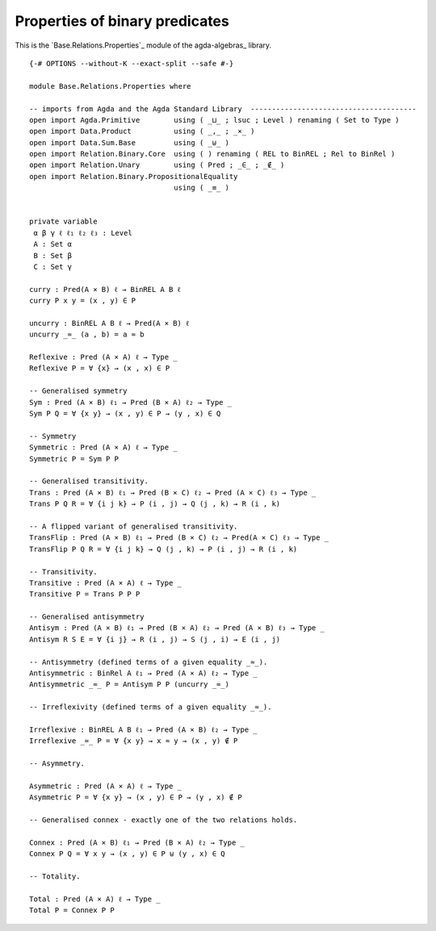 .. FILE      : Base/Relations/Properties.lagda.rst
.. AUTHOR    : William DeMeo
.. DATE      : 02 Jun 2022
.. UPDATED   : 23 Jun 2022

.. highlight:: agda
.. role:: code

.. _base-relations-properties-of-binary-predicates:

Properties of binary predicates
~~~~~~~~~~~~~~~~~~~~~~~~~~~~~~~

This is the `Base.Relations.Properties`_ module of the agda-algebras_ library.

::

  {-# OPTIONS --without-K --exact-split --safe #-}

  module Base.Relations.Properties where

  -- imports from Agda and the Agda Standard Library  ---------------------------------------
  open import Agda.Primitive        using ( _⊔_ ; lsuc ; Level ) renaming ( Set to Type )
  open import Data.Product          using ( _,_ ; _×_ )
  open import Data.Sum.Base         using ( _⊎_ )
  open import Relation.Binary.Core  using ( ) renaming ( REL to BinREL ; Rel to BinRel )
  open import Relation.Unary        using ( Pred ; _∈_ ; _∉_ )
  open import Relation.Binary.PropositionalEquality
                                    using ( _≡_ )


  private variable
   α β γ ℓ ℓ₁ ℓ₂ ℓ₃ : Level
   A : Set α
   B : Set β
   C : Set γ

  curry : Pred(A × B) ℓ → BinREL A B ℓ
  curry P x y = (x , y) ∈ P

  uncurry : BinREL A B ℓ → Pred(A × B) ℓ
  uncurry _≈_ (a , b) = a ≈ b

  Reflexive : Pred (A × A) ℓ → Type _
  Reflexive P = ∀ {x} → (x , x) ∈ P

  -- Generalised symmetry
  Sym : Pred (A × B) ℓ₁ → Pred (B × A) ℓ₂ → Type _
  Sym P Q = ∀ {x y} → (x , y) ∈ P → (y , x) ∈ Q

  -- Symmetry
  Symmetric : Pred (A × A) ℓ → Type _
  Symmetric P = Sym P P

  -- Generalised transitivity.
  Trans : Pred (A × B) ℓ₁ → Pred (B × C) ℓ₂ → Pred (A × C) ℓ₃ → Type _
  Trans P Q R = ∀ {i j k} → P (i , j) → Q (j , k) → R (i , k)

  -- A flipped variant of generalised transitivity.
  TransFlip : Pred (A × B) ℓ₁ → Pred (B × C) ℓ₂ → Pred(A × C) ℓ₃ → Type _
  TransFlip P Q R = ∀ {i j k} → Q (j , k) → P (i , j) → R (i , k)

  -- Transitivity.
  Transitive : Pred (A × A) ℓ → Type _
  Transitive P = Trans P P P

  -- Generalised antisymmetry
  Antisym : Pred (A × B) ℓ₁ → Pred (B × A) ℓ₂ → Pred (A × B) ℓ₃ → Type _
  Antisym R S E = ∀ {i j} → R (i , j) → S (j , i) → E (i , j)

  -- Antisymmetry (defined terms of a given equality _≈_).
  Antisymmetric : BinRel A ℓ₁ → Pred (A × A) ℓ₂ → Type _
  Antisymmetric _≈_ P = Antisym P P (uncurry _≈_)

  -- Irreflexivity (defined terms of a given equality _≈_).

  Irreflexive : BinREL A B ℓ₁ → Pred (A × B) ℓ₂ → Type _
  Irreflexive _≈_ P = ∀ {x y} → x ≈ y → (x , y) ∉ P

  -- Asymmetry.

  Asymmetric : Pred (A × A) ℓ → Type _
  Asymmetric P = ∀ {x y} → (x , y) ∈ P → (y , x) ∉ P

  -- Generalised connex - exactly one of the two relations holds.

  Connex : Pred (A × B) ℓ₁ → Pred (B × A) ℓ₂ → Type _
  Connex P Q = ∀ x y → (x , y) ∈ P ⊎ (y , x) ∈ Q

  -- Totality.

  Total : Pred (A × A) ℓ → Type _
  Total P = Connex P P
